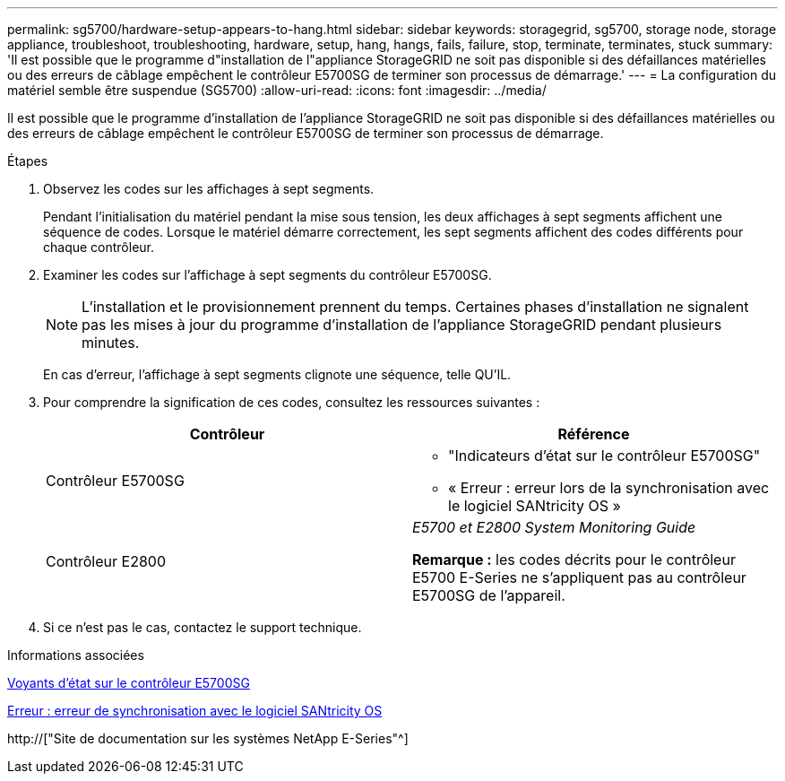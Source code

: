---
permalink: sg5700/hardware-setup-appears-to-hang.html 
sidebar: sidebar 
keywords: storagegrid, sg5700, storage node, storage appliance, troubleshoot, troubleshooting, hardware, setup, hang, hangs, fails, failure, stop, terminate, terminates, stuck 
summary: 'Il est possible que le programme d"installation de l"appliance StorageGRID ne soit pas disponible si des défaillances matérielles ou des erreurs de câblage empêchent le contrôleur E5700SG de terminer son processus de démarrage.' 
---
= La configuration du matériel semble être suspendue (SG5700)
:allow-uri-read: 
:icons: font
:imagesdir: ../media/


[role="lead"]
Il est possible que le programme d'installation de l'appliance StorageGRID ne soit pas disponible si des défaillances matérielles ou des erreurs de câblage empêchent le contrôleur E5700SG de terminer son processus de démarrage.

.Étapes
. Observez les codes sur les affichages à sept segments.
+
Pendant l'initialisation du matériel pendant la mise sous tension, les deux affichages à sept segments affichent une séquence de codes. Lorsque le matériel démarre correctement, les sept segments affichent des codes différents pour chaque contrôleur.

. Examiner les codes sur l'affichage à sept segments du contrôleur E5700SG.
+

NOTE: L'installation et le provisionnement prennent du temps. Certaines phases d'installation ne signalent pas les mises à jour du programme d'installation de l'appliance StorageGRID pendant plusieurs minutes.

+
En cas d'erreur, l'affichage à sept segments clignote une séquence, telle QU'IL.

. Pour comprendre la signification de ces codes, consultez les ressources suivantes :
+
|===
| Contrôleur | Référence 


 a| 
Contrôleur E5700SG
 a| 
** "Indicateurs d'état sur le contrôleur E5700SG"
** « Erreur : erreur lors de la synchronisation avec le logiciel SANtricity OS »




 a| 
Contrôleur E2800
 a| 
_E5700 et E2800 System Monitoring Guide_

*Remarque :* les codes décrits pour le contrôleur E5700 E-Series ne s'appliquent pas au contrôleur E5700SG de l'appareil.

|===
. Si ce n'est pas le cas, contactez le support technique.


.Informations associées
xref:status-indicators-on-e5700sg-controller.adoc[Voyants d'état sur le contrôleur E5700SG]

xref:he-error-error-synchronizing-with-santricity-os-software.adoc[Erreur : erreur de synchronisation avec le logiciel SANtricity OS]

http://["Site de documentation sur les systèmes NetApp E-Series"^]
